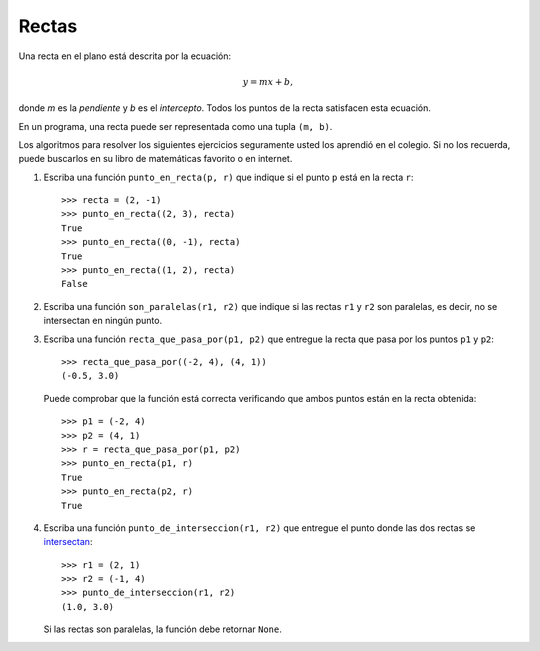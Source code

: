 Rectas
------
Una recta en el plano está descrita por la ecuación:

.. math::

    y = mx + b,

donde `m` es la *pendiente*
y `b` es el *intercepto*.
Todos los puntos de la recta
satisfacen esta ecuación.

En un programa,
una recta puede ser representada
como una tupla ``(m, b)``.

Los algoritmos para resolver los siguientes ejercicios
seguramente usted los aprendió en el colegio.
Si no los recuerda,
puede buscarlos en su libro de matemáticas favorito
o en internet.

#. Escriba una función ``punto_en_recta(p, r)``
   que indique si el punto ``p`` está en la recta ``r``::

    >>> recta = (2, -1)
    >>> punto_en_recta((2, 3), recta)
    True
    >>> punto_en_recta((0, -1), recta)
    True
    >>> punto_en_recta((1, 2), recta)
    False

#. Escriba una función ``son_paralelas(r1, r2)``
   que indique si las rectas ``r1`` y ``r2`` son paralelas,
   es decir, no se intersectan en ningún punto.

#. Escriba una función ``recta_que_pasa_por(p1, p2)``
   que entregue la recta que pasa por los puntos ``p1`` y ``p2``::

    >>> recta_que_pasa_por((-2, 4), (4, 1))
    (-0.5, 3.0)

   Puede comprobar que la función está correcta
   verificando que ambos puntos están en la recta obtenida::

    >>> p1 = (-2, 4)
    >>> p2 = (4, 1)
    >>> r = recta_que_pasa_por(p1, p2)
    >>> punto_en_recta(p1, r)
    True
    >>> punto_en_recta(p2, r)
    True

#. Escriba una función ``punto_de_interseccion(r1, r2)``
   que entregue el punto donde las dos rectas se `intersectan`_::

    >>> r1 = (2, 1)
    >>> r2 = (-1, 4)
    >>> punto_de_interseccion(r1, r2)
    (1.0, 3.0)

   Si las rectas son paralelas,
   la función debe retornar ``None``.

.. _intersectan: http://www.mieres.uniovi.es/egi/dao/apuntes/planos_y_coordenadas.html

